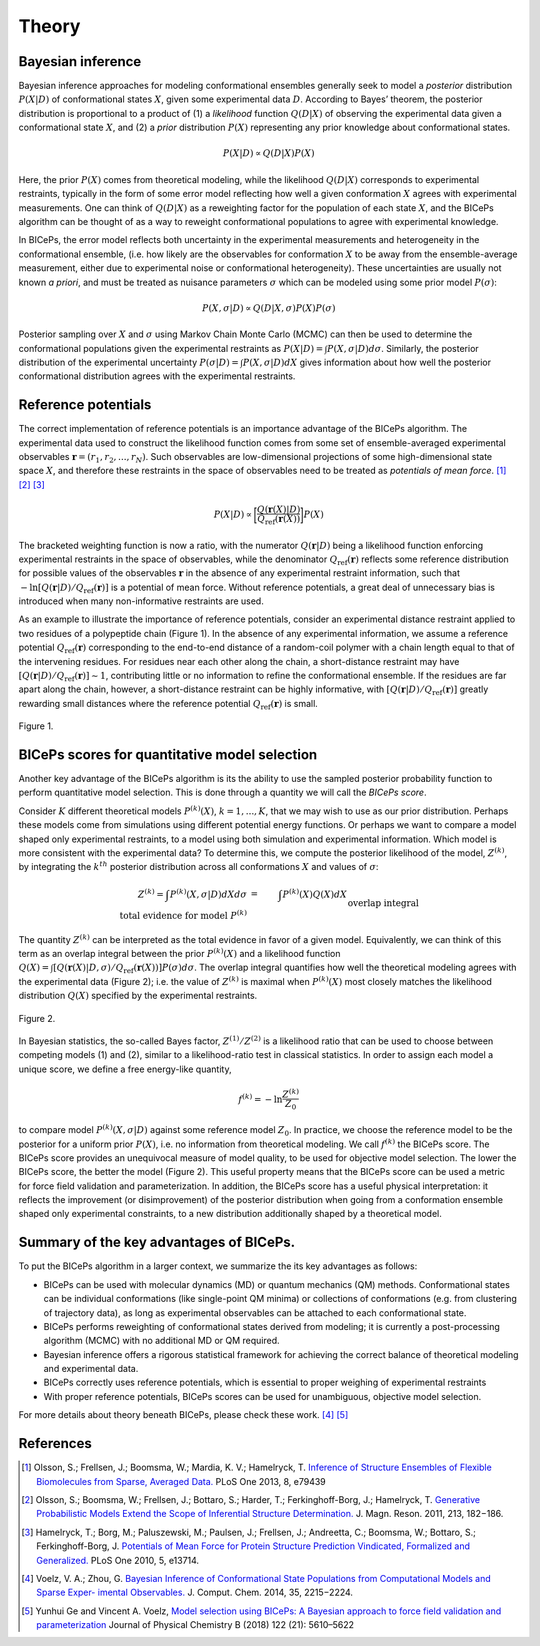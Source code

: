 .. _theory:

Theory
=============

.. raw:: html

    <hr style="height:2.5px">



Bayesian inference
------------------

Bayesian inference approaches for modeling conformational ensembles
generally seek to model a *posterior* distribution :math:`P(X|D)` of
conformational states :math:`X`, given some experimental data :math:`D`.
According to Bayes’ theorem, the posterior distribution is proportional
to a product of (1) a *likelihood* function :math:`Q(D|X)` of observing
the experimental data given a conformational state :math:`X`, and (2) a
*prior* distribution :math:`P(X)` representing any prior knowledge about
conformational states.

.. math::

   P(X|D) \propto Q(D|X) P(X)

Here, the prior :math:`P(X)` comes from theoretical modeling, while the
likelihood :math:`Q(D|X)` corresponds to experimental restraints,
typically in the form of some error model reflecting how well a given
conformation :math:`X` agrees with experimental measurements. One can
think of :math:`Q(D|X)` as a reweighting factor for the population of
each state :math:`X`, and the BICePs algorithm can be thought of as a
way to reweight conformational populations to agree with experimental
knowledge.

In BICePs, the error model reflects both uncertainty in the experimental
measurements and heterogeneity in the conformational ensemble, (i.e. how
likely are the observables for conformation :math:`X` to be away from
the ensemble-average measurement, either due to experimental noise or
conformational heterogeneity). These uncertainties are usually not known
*a priori*, and must be treated as nuisance parameters :math:`\sigma`
which can be modeled using some prior model :math:`P(\sigma)`:

.. math:: P(X,\sigma | D) \propto Q(D|X,\sigma) P(X) P(\sigma)

Posterior sampling over :math:`X` and :math:`\sigma` using Markov Chain
Monte Carlo (MCMC) can then be used to determine the conformational
populations given the experimental restraints as
:math:`P(X|D) = \int P(X,\sigma | D) d\sigma`. Similarly, the posterior
distribution of the experimental uncertainty
:math:`P(\sigma | D) = \int P(X,\sigma | D) dX` gives information about
how well the posterior conformational distribution agrees with the
experimental restraints.

Reference potentials
--------------------

The correct implementation of reference potentials is an importance
advantage of the BICePs algorithm. The experimental data used to
construct the likelihood function comes from some set of
ensemble-averaged experimental observables
:math:`\mathbf{r} = (r_1, r_2, ..., r_N)`. Such observables are
low-dimensional projections of some high-dimensional state space
:math:`X`, and therefore these restraints in the space of observables
need to be treated as *potentials of mean force*. [#f1]_ [#f2]_ [#f3]_

.. math:: P(X | D) \propto \bigg[ \frac{Q(\mathbf{r}(X)|D)}{Q_{\text{ref}}(\mathbf{r}(X))} \bigg] P(X)

The bracketed weighting function is now a ratio, with the numerator
:math:`Q(\mathbf{r}|D)` being a likelihood function enforcing
experimental restraints in the space of observables, while the
denominator :math:`Q_{\text{ref}}(\mathbf{r})` reflects some reference
distribution for possible values of the observables :math:`\mathbf{r}`
in the absence of any experimental restraint information, such that
:math:`-\ln [Q(\mathbf{r}|D)/Q_{\text{ref}}(\mathbf{r})]` is a potential
of mean force. Without reference potentials, a great deal of unnecessary
bias is introduced when many non-informative restraints are used.

As an example to illustrate the importance of reference potentials,
consider an experimental distance restraint applied to two residues of a
polypeptide chain (Figure 1). In the absence of any
experimental information, we assume a reference potential
:math:`Q_{\text{ref}}(\mathbf{r})` corresponding to the end-to-end
distance of a random-coil polymer with a chain length equal to that of
the intervening residues. For residues near each other along the chain,
a short-distance restraint may have
:math:`[Q(\mathbf{r}|D)/Q_{\text{ref}}(\mathbf{r})] \sim 1`,
contributing little or no information to refine the conformational
ensemble. If the residues are far apart along the chain, however, a
short-distance restraint can be highly informative, with
:math:`[Q(\mathbf{r}|D)/Q_{\text{ref}}(\mathbf{r})]` greatly rewarding
small distances where the reference potential
:math:`Q_{\text{ref}}(\mathbf{r})` is small.

.. figure:: figures/Figure1.pdf
   :align: center

   Figure 1.

BICePs scores for quantitative model selection
----------------------------------------------

Another key advantage of the BICePs algorithm is its the ability to use
the sampled posterior probability function to perform quantitative model
selection. This is done through a quantity we will call the *BICePs
score*.

Consider :math:`K` different theoretical models :math:`P^{(k)}(X)`,
:math:`k=1,...,K`, that we may wish to use as our prior distribution.
Perhaps these models come from simulations using different potential
energy functions. Or perhaps we want to compare a model shaped only
experimental restraints, to a model using both simulation and
experimental information. Which model is more consistent with the
experimental data? To determine this, we compute the posterior
likelihood of the model, :math:`Z^{(k)}`, by integrating the
:math:`k^{th}` posterior distribution across all conformations :math:`X`
and values of :math:`\sigma`:

.. math::

   Z^{(k)} = \int P^{(k)}(X,\sigma | D)  dX d\sigma  &=& \int P^{(k)}(X) Q(X) dX\\
    \text{total evidence for model } P^{(k)} && \text{overlap integral}

The quantity :math:`Z^{(k)}` can be interpreted as the total evidence in
favor of a given model. Equivalently, we can think of this term as an
overlap integral between the prior :math:`P^{(k)}(X)` and a likelihood
function
:math:`Q(X) = \int [Q(\mathbf{r}(X)|D,\sigma)/Q_{\text{ref}}(\mathbf{r}(X)) ] P(\sigma) d\sigma`.
The overlap integral quantifies how well the theoretical modeling agrees
with the experimental data (Figure 2); i.e. the
value of :math:`Z^{(k)}` is maximal when :math:`P^{(k)}(X)` most closely
matches the likelihood distribution :math:`Q(X)` specified by the
experimental restraints.

.. figure:: figures/Figure2.pdf
   :align: center

   Figure 2.

In Bayesian statistics, the so-called Bayes factor,
:math:`Z^{(1)}/Z^{(2)}` is a likelihood ratio that can be used to choose
between competing models (1) and (2), similar to a likelihood-ratio test
in classical statistics. In order to assign each model a unique score,
we define a free energy-like quantity,

.. math::

   f^{(k)} = -\ln \frac{Z^{(k)}}{Z_0}

to compare model :math:`P^{(k)}(X,\sigma|D)` against some reference
model :math:`Z_0`. In practice, we choose the reference model to be the
posterior for a uniform prior :math:`P(X)`, i.e. no information from
theoretical modeling. We call :math:`f^{(k)}` the BICePs score. The
BICePs score provides an unequivocal measure of model quality, to be
used for objective model selection. The lower the BICePs score, the
better the model (Figure 2). This useful property means that the
BICePs score can be used a metric for force field validation and
parameterization. In addition, the BICePs score has a useful physical
interpretation: it reflects the improvement (or disimprovement) of the
posterior distribution when going from a conformation ensemble shaped
only experimental constraints, to a new distribution additionally shaped
by a theoretical model.

Summary of the key advantages of BICePs.
----------------------------------------

To put the BICePs algorithm in a larger context, we summarize the its
key advantages as follows:

-  BICePs can be used with molecular dynamics (MD) or quantum mechanics
   (QM) methods. Conformational states can be individual conformations
   (like single-point QM minima) or collections of conformations (e.g.
   from clustering of trajectory data), as long as experimental
   observables can be attached to each conformational state.

-  BICePs performs reweighting of conformational states derived from
   modeling; it is currently a post-processing algorithm (MCMC) with no
   additional MD or QM required.

-  Bayesian inference offers a rigorous statistical framework for
   achieving the correct balance of theoretical modeling and
   experimental data.

-  BICePs correctly uses reference potentials, which is essential to
   proper weighing of experimental restraints

-  With proper reference potentials, BICePs scores can be used for
   unambiguous, objective model selection.

For more details about theory beneath BICePs, please check these work. [#f4]_ [#f5]_

References
----------
.. [#f1] Olsson, S.; Frellsen, J.; Boomsma, W.; Mardia, K. V.; Hamelryck, T. `Inference of Structure Ensembles of Flexible Biomolecules from Sparse, Averaged Data. <http://journals.plos.org/plosone/article?id=10.1371/journal.pone.0079439>`_ PLoS One 2013, 8, e79439
.. [#f2] Olsson, S.; Boomsma, W.; Frellsen, J.; Bottaro, S.; Harder, T.; Ferkinghoff-Borg, J.; Hamelryck, T. `Generative Probabilistic Models Extend the Scope of Inferential Structure Determination. <https://www.sciencedirect.com/science/article/pii/S1090780711003090?via%3Dihub>`_ J. Magn. Reson. 2011, 213, 182−186.
.. [#f3] Hamelryck, T.; Borg, M.; Paluszewski, M.; Paulsen, J.; Frellsen, J.; Andreetta, C.; Boomsma, W.; Bottaro, S.; Ferkinghoff-Borg, J. `Potentials of Mean Force for Protein Structure Prediction Vindicated, Formalized and Generalized. <http://journals.plos.org/plosone/article?id=10.1371/journal.pone.0013714>`_ PLoS One 2010, 5, e13714.
.. [#f4] Voelz, V. A.; Zhou, G. `Bayesian Inference of Conformational State Populations from Computational Models and Sparse Exper- imental Observables. <https://onlinelibrary.wiley.com/doi/abs/10.1002/jcc.23738>`_ J. Comput. Chem. 2014, 35, 2215−2224.
.. [#f5] Yunhui Ge and Vincent A. Voelz, `Model selection using BICePs: A Bayesian approach to force field validation and parameterization <https://pubs.acs.org/doi/10.1021/acs.jpcb.7b11871>`_ Journal of Physical Chemistry B (2018) 122 (21): 5610–5622



